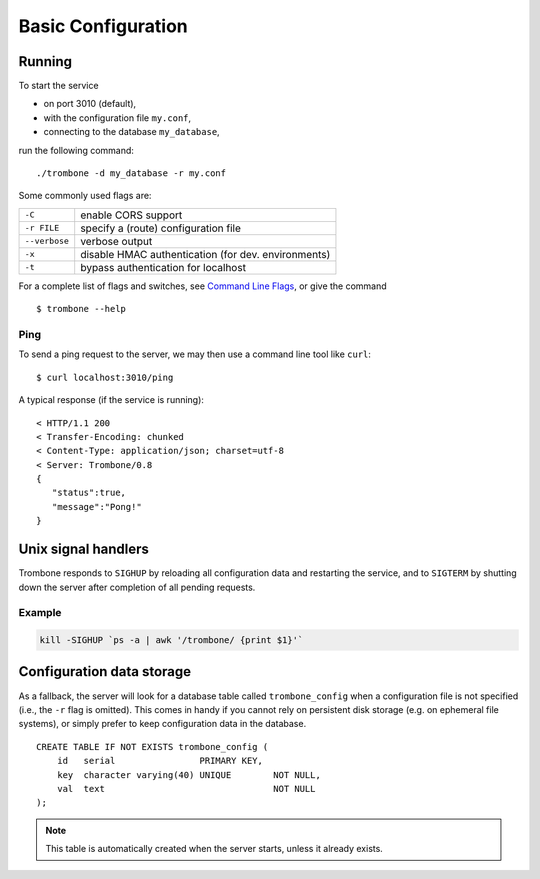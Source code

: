 Basic Configuration
===================

Running
-------

To start the service 

* on port 3010 (default),
* with the configuration file ``my.conf``, 
* connecting to the database ``my_database``, 
  
run the following command:

::

    ./trombone -d my_database -r my.conf


Some commonly used flags are:

============= ===================================================
``-C``        enable CORS support
``-r FILE``   specify a (route) configuration file 
``--verbose`` verbose output
``-x``        disable HMAC authentication (for dev. environments)
``-t``        bypass authentication for localhost
============= ===================================================

For a complete list of flags and switches, see `Command Line Flags <command-line-flags.html>`_, or give the command 

::

    $ trombone --help


Ping
****

To send a ping request to the server, we may then use a command line tool like ``curl``:

::

    $ curl localhost:3010/ping


A typical response (if the service is running):

::

    < HTTP/1.1 200 
    < Transfer-Encoding: chunked
    < Content-Type: application/json; charset=utf-8
    < Server: Trombone/0.8
    {
       "status":true,
       "message":"Pong!"
    }



Unix signal handlers
--------------------

Trombone responds to ``SIGHUP`` by reloading all configuration data and restarting the service, and to ``SIGTERM`` by shutting down the server after completion of all pending requests.

Example
*******

.. sourcecode:: bash

    kill -SIGHUP `ps -a | awk '/trombone/ {print $1}'`

Configuration data storage
--------------------------

..  

As a fallback, the server will look for a database table called ``trombone_config`` when a configuration file is not specified (i.e., the ``-r`` flag is omitted). This comes in handy if you cannot rely on persistent disk storage (e.g. on ephemeral file systems), or simply prefer to keep configuration data in the database. 

::

    CREATE TABLE IF NOT EXISTS trombone_config (
        id   serial                PRIMARY KEY, 
        key  character varying(40) UNIQUE        NOT NULL, 
        val  text                                NOT NULL
    );
 
.. NOTE::
   This table is automatically created when the server starts, unless it already exists.


